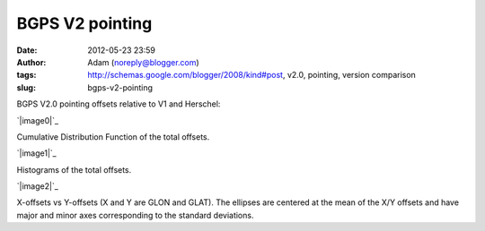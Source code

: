 BGPS V2 pointing
################
:date: 2012-05-23 23:59
:author: Adam (noreply@blogger.com)
:tags: http://schemas.google.com/blogger/2008/kind#post, v2.0, pointing, version comparison
:slug: bgps-v2-pointing

BGPS V2.0 pointing offsets relative to V1 and Herschel:

.. raw:: html

   <div class="separator" style="clear: both; text-align: center;">

`|image0|`_

.. raw:: html

   </div>

Cumulative Distribution Function of the total offsets.

.. raw:: html

   <div class="separator" style="clear: both; text-align: center;">

`|image1|`_

.. raw:: html

   </div>

Histograms of the total offsets.

.. raw:: html

   <div class="separator" style="clear: both; text-align: center;">

`|image2|`_

.. raw:: html

   </div>

X-offsets vs Y-offsets (X and Y are GLON and GLAT). The ellipses are
centered at the mean of the X/Y offsets and have major and minor axes
corresponding to the standard deviations.

.. raw:: html

   </p>

.. _|image3|: http://4.bp.blogspot.com/-41YC6GZJR-0/T715bELMplI/AAAAAAAAHE0/Fzk41wW8ysM/s1600/Offsets_CDF.png
.. _|image4|: http://2.bp.blogspot.com/-9zPWRdGI0jY/T715bmcgVnI/AAAAAAAAHFA/K0XKvlJdO_8/s1600/Offsets_Histogram.png
.. _|image5|: http://2.bp.blogspot.com/-3hkzLY1D4KY/T715b0VfMxI/AAAAAAAAHFM/DDBXKCGu8ng/s1600/Offsets_XYplot.png

.. |image0| image:: http://4.bp.blogspot.com/-41YC6GZJR-0/T715bELMplI/AAAAAAAAHE0/Fzk41wW8ysM/s320/Offsets_CDF.png
.. |image1| image:: http://2.bp.blogspot.com/-9zPWRdGI0jY/T715bmcgVnI/AAAAAAAAHFA/K0XKvlJdO_8/s320/Offsets_Histogram.png
.. |image2| image:: http://2.bp.blogspot.com/-3hkzLY1D4KY/T715b0VfMxI/AAAAAAAAHFM/DDBXKCGu8ng/s320/Offsets_XYplot.png
.. |image3| image:: http://4.bp.blogspot.com/-41YC6GZJR-0/T715bELMplI/AAAAAAAAHE0/Fzk41wW8ysM/s320/Offsets_CDF.png
.. |image4| image:: http://2.bp.blogspot.com/-9zPWRdGI0jY/T715bmcgVnI/AAAAAAAAHFA/K0XKvlJdO_8/s320/Offsets_Histogram.png
.. |image5| image:: http://2.bp.blogspot.com/-3hkzLY1D4KY/T715b0VfMxI/AAAAAAAAHFM/DDBXKCGu8ng/s320/Offsets_XYplot.png

